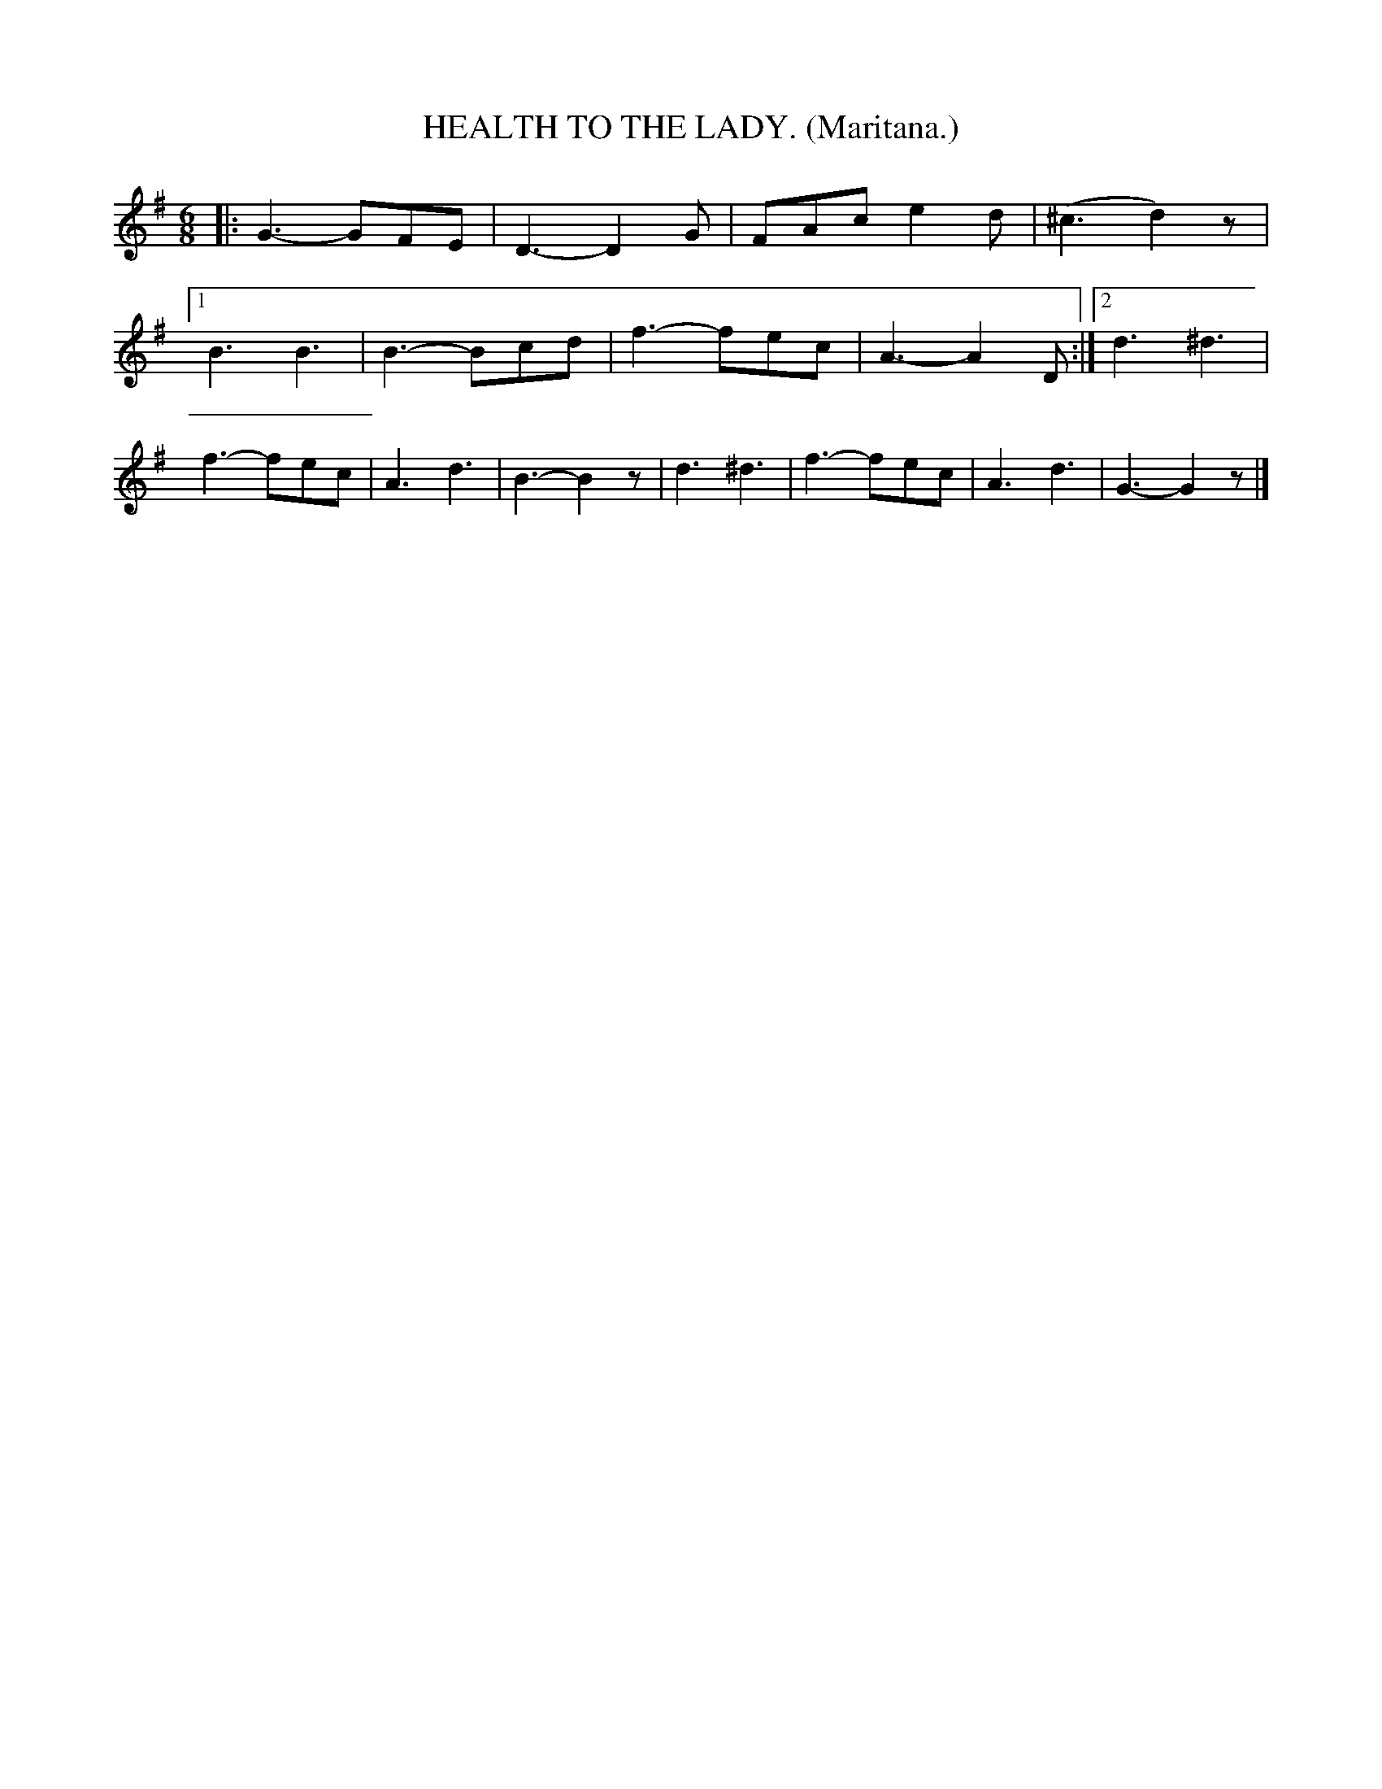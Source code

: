 X: 4317
T: HEALTH TO THE LADY. (Maritana.)
%R: air, waltz, jig
B: James Kerr "Merry Melodies" v.4 p.33 #317
Z: 2016 John Chambers <jc:trillian.mit.edu>
M: 6/8
L: 1/8
K: G
|:\
   G3- GFE | D3- D2G | FAc e2d | (^c3  d2)z |\
[1 B3  B3  | B3- Bcd | f3- fec |   A3- A2D :|\
[2 d3 ^d3  | f3- fec | A3  d3  |   B3- B2z |\
   d3 ^d3  | f3- fec | A3  d3  |   G3- G2z |]
